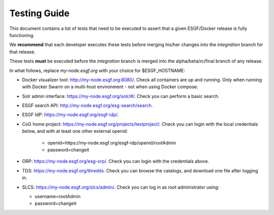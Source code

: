 .. _testing_guide:

*************
Testing Guide
*************

This document contains a list of tests that need to be executed to assert that a given ESGF/Docker release is fully functioning.

We **recommend** that each developer executes these tests before merging his/her changes into the *integration* branch for that release.

These tests **must** be executed before the *integration* branch is merged into the alpha/beta/rc/final branch of any release.

In what follows, replace *my-node.esgf.org* with your choice for $ESGF_HOSTNAME:

* Docker visualizer tool: http://my-node.esgf.org:8080/. Check all containers are up and running. Only when running with Docker Swarm on a multi-host environment - not when using Docker compose.
* Solr admin interface: https://my-node.esgf.org/solr/#/. Check you can perform a basic search.
* ESGF search API: http://my-node.esgf.org/esg-search/search.
* ESGF IdP: https://my-node.esgf.org/esgf-idp/.
* CoG home project: https://my-node.esgf.org/projects/testproject/. Check you can login with the local credentials below,
  and with at least one other external openid:

   * openid=https://my-node.esgf.org/esgf-idp/openid/rootAdmin
   * password=changeit

* ORP: https://my-node.esgf.org/esg-orp/. Check you can login with the credentials above.

* TDS: https://my-node.esgf.org/thredds. Check you can browse the catalogs, and download one file after logging in.
* SLCS: https://my-node.esgf.org/slcs/admin/. Check you can log in as root administrator using:

  * username=rootAdmin
  * password=changeit



